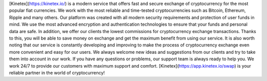 [Kinetex](https://kinetex.io/) is a modern service that offers fast and secure exchange of cryptocurrency for the most popular fiat currencies. We work with the most reliable and time-tested cryptocurrencies such as Bitcoin, Ethereum, Ripple and many others.
Our platform was created with all modern security requirements and protection of user funds in mind. We use the most advanced encryption and authentication technologies to ensure that your funds and personal data are safe.
In addition, we offer our clients the lowest commissions for cryptocurrency exchange transactions. Thanks to this, you will be able to save money on exchange and get the maximum benefit from using our service.
It is also worth noting that our service is constantly developing and improving to make the process of cryptocurrency exchange even more convenient and easy for our users. We always welcome new ideas and suggestions from our clients and try to take them into account in our work.
If you have any questions or problems, our support team is always ready to help you. We work 24/7 to provide our customers with maximum support and comfort.
[Kinetex](https://app.kinetex.io/swap) is your reliable partner in the world of cryptocurrency!
